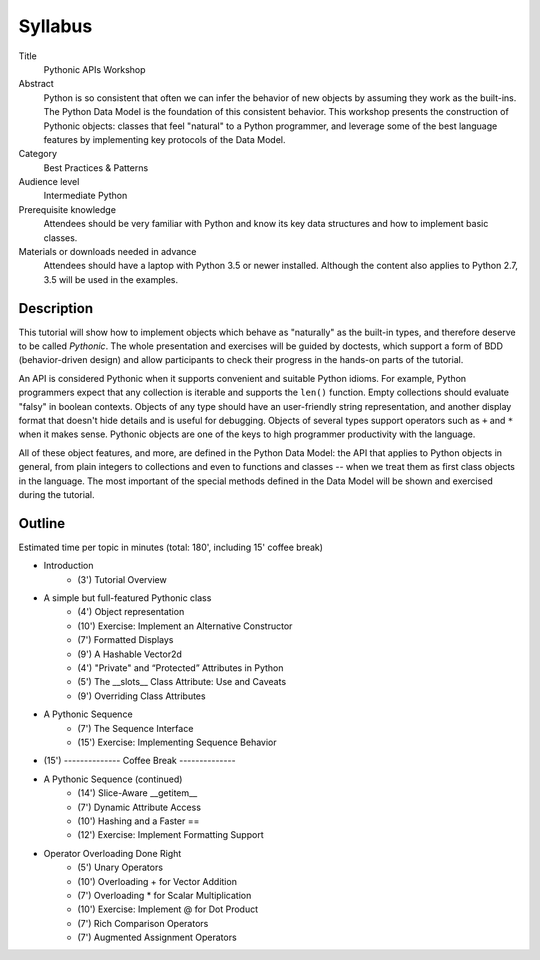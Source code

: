 ========
Syllabus
========

Title
    Pythonic APIs Workshop
    
Abstract
    Python is so consistent that often we can infer the behavior of new objects by assuming they work as the built-ins. The Python Data Model is the foundation of this consistent behavior. This workshop presents the construction of Pythonic objects: classes that feel "natural" to a Python programmer, and leverage some of the best language features by implementing key protocols of the Data Model.

Category
    Best Practices & Patterns 
    
Audience level
    Intermediate Python

Prerequisite knowledge
    Attendees should be very familiar with Python and know its key data structures and how to implement basic classes.
    
Materials or downloads needed in advance
    Attendees should have a laptop with Python 3.5 or newer installed. Although the content also applies to Python 2.7, 3.5 will be used in the examples.
    

Description
===========

This tutorial will show how to implement objects which behave as "naturally" as the built-in types, and therefore deserve to be called *Pythonic*. The whole presentation and exercises will be guided by doctests, which support a form of BDD (behavior-driven design) and allow participants to check their progress in the hands-on parts of the tutorial.

An API is considered Pythonic when it supports convenient and suitable Python idioms. For example, Python programmers expect that any collection is iterable and supports the ``len()`` function. Empty collections should evaluate "falsy" in boolean contexts. Objects of any type should have an user-friendly string representation, and another display format that doesn't hide details and is useful for debugging. Objects of several types support operators such as ``+`` and ``*`` when it makes sense. Pythonic objects are one of the keys to high programmer productivity with the language.

All of these object features, and more, are defined in the Python Data Model: the API that applies to Python objects in general, from plain integers to collections and even to functions and classes -- when we treat them as first class objects in the language. The most important of the special methods defined in the Data Model will be shown and exercised during the tutorial.


Outline
=======

Estimated time per topic in minutes (total: 180', including 15' coffee break)

* Introduction
    * (3') Tutorial Overview
* A simple but full-featured Pythonic class
    * (4') Object representation
    * (10') Exercise: Implement an Alternative Constructor
    * (7') Formatted Displays
    * (9') A Hashable Vector2d
    * (4') "Private" and “Protected” Attributes in Python
    * (5') The __slots__ Class Attribute: Use and Caveats
    * (9') Overriding Class Attributes
* A Pythonic Sequence
    * (7') The Sequence Interface
    * (15') Exercise: Implementing Sequence Behavior
* (15') -------------- Coffee Break --------------
* A Pythonic Sequence (continued)
    * (14') Slice-Aware __getitem__
    * (7') Dynamic Attribute Access
    * (10') Hashing and a Faster ==
    * (12') Exercise: Implement Formatting Support
* Operator Overloading Done Right
    * (5') Unary Operators
    * (10') Overloading + for Vector Addition
    * (7') Overloading * for Scalar Multiplication
    * (10') Exercise: Implement @ for Dot Product
    * (7') Rich Comparison Operators
    * (7') Augmented Assignment Operators
